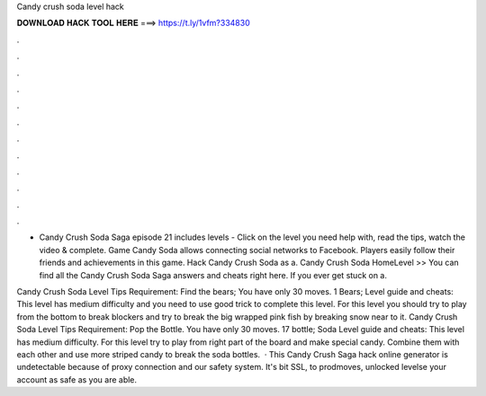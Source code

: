 Candy crush soda level hack



𝐃𝐎𝐖𝐍𝐋𝐎𝐀𝐃 𝐇𝐀𝐂𝐊 𝐓𝐎𝐎𝐋 𝐇𝐄𝐑𝐄 ===> https://t.ly/1vfm?334830



.



.



.



.



.



.



.



.



.



.



.



.

- Candy Crush Soda Saga episode 21 includes levels - Click on the level you need help with, read the tips, watch the video & complete. Game Candy Soda allows connecting social networks to Facebook. Players easily follow their friends and achievements in this game. Hack Candy Crush Soda as a. Candy Crush Soda HomeLevel >> You can find all the Candy Crush Soda Saga answers and cheats right here. If you ever get stuck on a.

Candy Crush Soda Level Tips Requirement: Find the bears; You have only 30 moves. 1 Bears; Level guide and cheats: This level has medium difficulty and you need to use good trick to complete this level. For this level you should try to play from the bottom to break blockers and try to break the big wrapped pink fish by breaking snow near to it. Candy Crush Soda Level Tips Requirement: Pop the Bottle. You have only 30 moves. 17 bottle; Soda Level guide and cheats: This level has medium difficulty. For this level try to play from right part of the board and make special candy. Combine them with each other and use more striped candy to break the soda bottles.  · This Candy Crush Saga hack online generator is undetectable because of proxy connection and our safety system. It's bit SSL, to prodmoves, unlocked levelse your account as safe as you are able.

